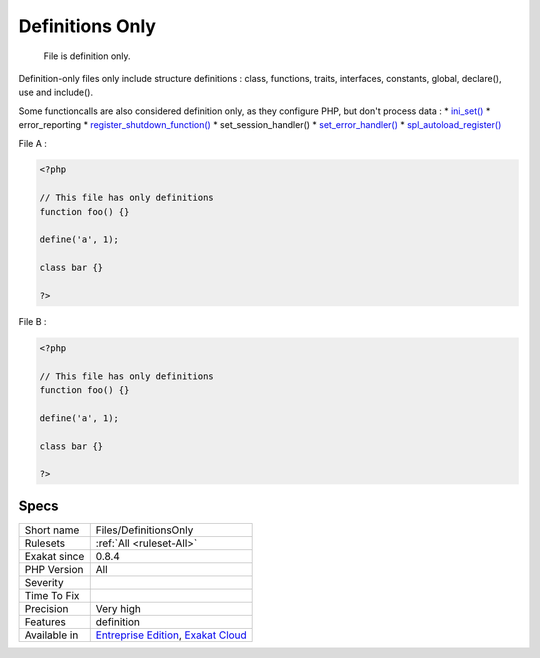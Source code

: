 .. _files-definitionsonly:

.. _definitions-only:

Definitions Only
++++++++++++++++

  File is definition only.

Definition-only files only include structure definitions : class, functions, traits, interfaces, constants, global, declare(), use and include().

Some functioncalls are also considered definition only, as they configure PHP, but don't process data : 
* `ini_set() <https://www.php.net/ini_set>`_
* error_reporting
* `register_shutdown_function() <https://www.php.net/register_shutdown_function>`_
* set_session_handler()
* `set_error_handler() <https://www.php.net/set_error_handler>`_
* `spl_autoload_register() <https://www.php.net/spl_autoload_register>`_


File A : 

.. code-block:: php
   
   <?php
   
   // This file has only definitions
   function foo() {}
   
   define('a', 1);
   
   class bar {}
   
   ?>


File B : 

.. code-block:: php
   
   <?php
   
   // This file has only definitions
   function foo() {}
   
   define('a', 1);
   
   class bar {}
   
   ?>

Specs
_____

+--------------+-------------------------------------------------------------------------------------------------------------------------+
| Short name   | Files/DefinitionsOnly                                                                                                   |
+--------------+-------------------------------------------------------------------------------------------------------------------------+
| Rulesets     | :ref:`All <ruleset-All>`                                                                                                |
+--------------+-------------------------------------------------------------------------------------------------------------------------+
| Exakat since | 0.8.4                                                                                                                   |
+--------------+-------------------------------------------------------------------------------------------------------------------------+
| PHP Version  | All                                                                                                                     |
+--------------+-------------------------------------------------------------------------------------------------------------------------+
| Severity     |                                                                                                                         |
+--------------+-------------------------------------------------------------------------------------------------------------------------+
| Time To Fix  |                                                                                                                         |
+--------------+-------------------------------------------------------------------------------------------------------------------------+
| Precision    | Very high                                                                                                               |
+--------------+-------------------------------------------------------------------------------------------------------------------------+
| Features     | definition                                                                                                              |
+--------------+-------------------------------------------------------------------------------------------------------------------------+
| Available in | `Entreprise Edition <https://www.exakat.io/entreprise-edition>`_, `Exakat Cloud <https://www.exakat.io/exakat-cloud/>`_ |
+--------------+-------------------------------------------------------------------------------------------------------------------------+


